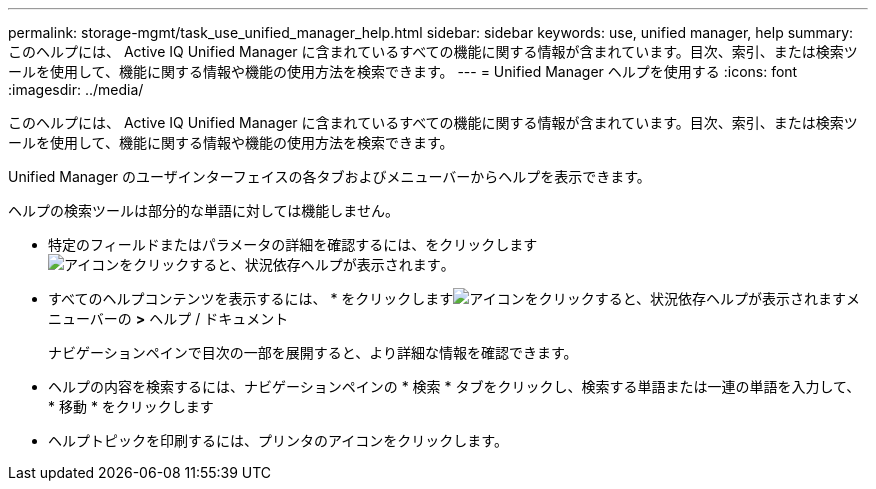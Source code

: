 ---
permalink: storage-mgmt/task_use_unified_manager_help.html 
sidebar: sidebar 
keywords: use, unified manager, help 
summary: このヘルプには、 Active IQ Unified Manager に含まれているすべての機能に関する情報が含まれています。目次、索引、または検索ツールを使用して、機能に関する情報や機能の使用方法を検索できます。 
---
= Unified Manager ヘルプを使用する
:icons: font
:imagesdir: ../media/


[role="lead"]
このヘルプには、 Active IQ Unified Manager に含まれているすべての機能に関する情報が含まれています。目次、索引、または検索ツールを使用して、機能に関する情報や機能の使用方法を検索できます。

Unified Manager のユーザインターフェイスの各タブおよびメニューバーからヘルプを表示できます。

ヘルプの検索ツールは部分的な単語に対しては機能しません。

* 特定のフィールドまたはパラメータの詳細を確認するには、をクリックします image:../media/helpicon_um60.gif["アイコンをクリックすると、状況依存ヘルプが表示されます"]。
* すべてのヘルプコンテンツを表示するには、 * をクリックしますimage:../media/helpicon_um60.gif["アイコンをクリックすると、状況依存ヘルプが表示されます"]メニューバーの *>* ヘルプ / ドキュメント
+
ナビゲーションペインで目次の一部を展開すると、より詳細な情報を確認できます。

* ヘルプの内容を検索するには、ナビゲーションペインの * 検索 * タブをクリックし、検索する単語または一連の単語を入力して、 * 移動 * をクリックします
* ヘルプトピックを印刷するには、プリンタのアイコンをクリックします。

